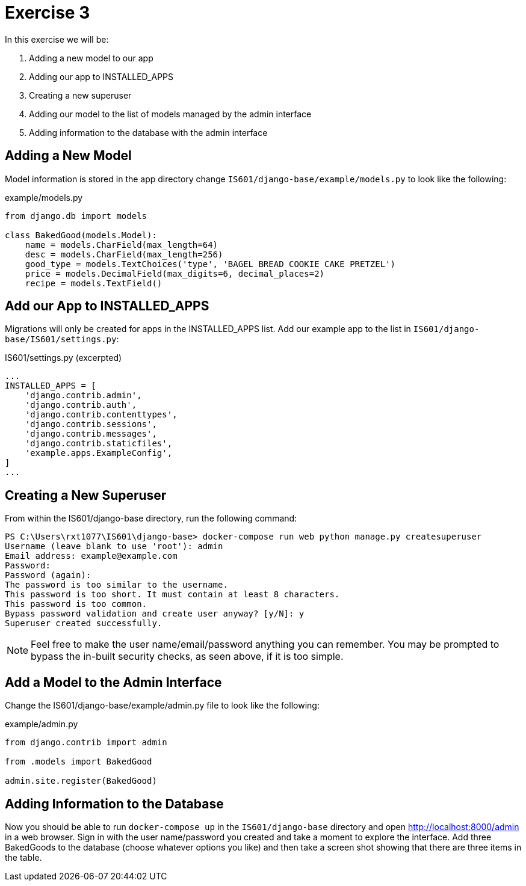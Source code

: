 = Exercise 3

In this exercise we will be:

. Adding a new model to our app
. Adding our app to INSTALLED_APPS
. Creating a new superuser
. Adding our model to the list of models managed by the admin interface
. Adding information to the database with the admin interface

== Adding a New Model

Model information is stored in the app directory change
`IS601/django-base/example/models.py` to look like the following:

.example/models.py
[source, python]
----
from django.db import models

class BakedGood(models.Model):
    name = models.CharField(max_length=64)
    desc = models.CharField(max_length=256)
    good_type = models.TextChoices('type', 'BAGEL BREAD COOKIE CAKE PRETZEL') 
    price = models.DecimalField(max_digits=6, decimal_places=2)
    recipe = models.TextField()
----

== Add our App to INSTALLED_APPS

Migrations will only be created for apps in the INSTALLED_APPS list. Add our
example app to the list in `IS601/django-base/IS601/settings.py`:

.IS601/settings.py (excerpted)
[source, python]
----
...
INSTALLED_APPS = [
    'django.contrib.admin',
    'django.contrib.auth',
    'django.contrib.contenttypes',
    'django.contrib.sessions',
    'django.contrib.messages',
    'django.contrib.staticfiles',
    'example.apps.ExampleConfig',
]
...
----

== Creating a New Superuser

From within the IS601/django-base directory, run the following command:

[source, console]
----
PS C:\Users\rxt1077\IS601\django-base> docker-compose run web python manage.py createsuperuser
Username (leave blank to use 'root'): admin
Email address: example@example.com
Password:
Password (again):
The password is too similar to the username.
This password is too short. It must contain at least 8 characters.
This password is too common.
Bypass password validation and create user anyway? [y/N]: y
Superuser created successfully.
----

NOTE: Feel free to make the user name/email/password anything you can remember.
You may be prompted to bypass the in-built security checks, as seen above, if it
is too simple.

== Add a Model to the Admin Interface

Change the IS601/django-base/example/admin.py file to look like the following:

.example/admin.py
[source, python]
----
from django.contrib import admin

from .models import BakedGood

admin.site.register(BakedGood)
----

== Adding Information to the Database

Now you should be able to run `docker-compose up` in the `IS601/django-base`
directory and open http://localhost:8000/admin in a web browser. Sign in with
the user name/password you created and take a moment to explore the interface.
Add three BakedGoods to the database (choose whatever options you like) and
then take a screen shot showing that there are three items in the table.
